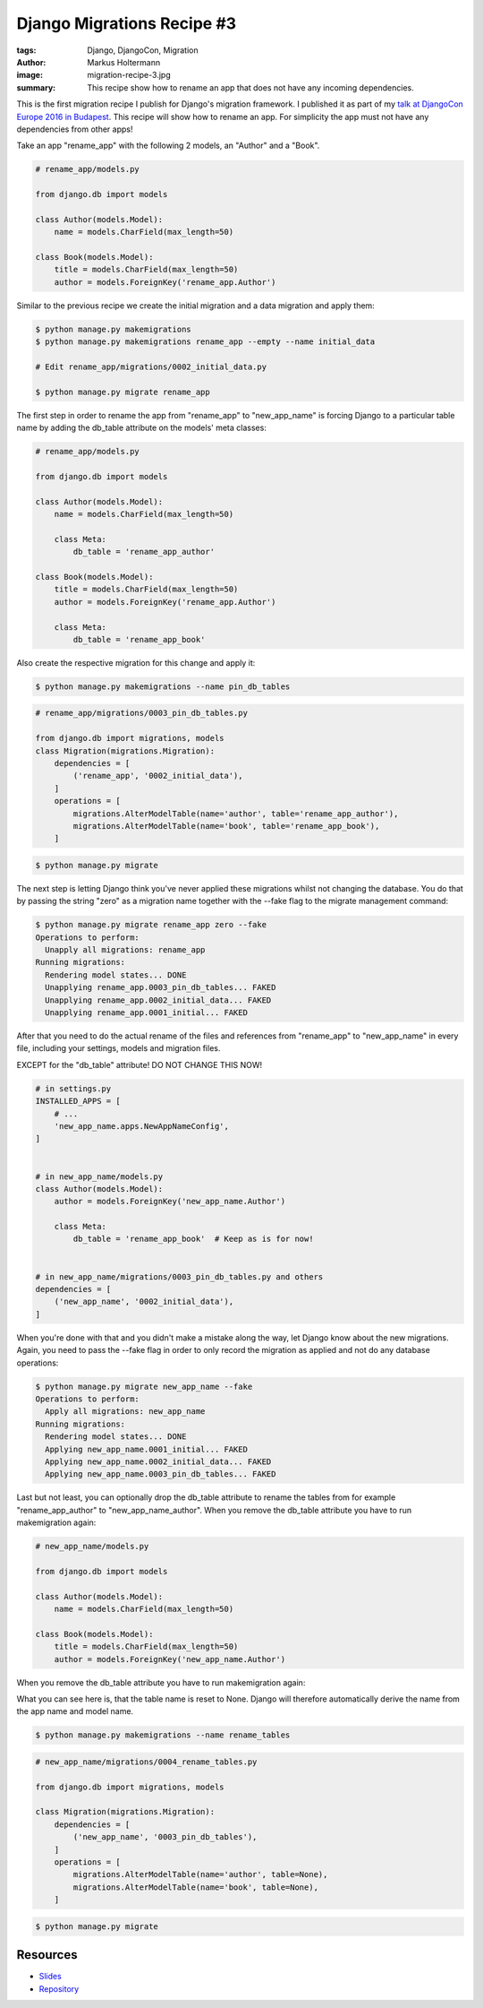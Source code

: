 ===========================
Django Migrations Recipe #3
===========================

:tags: Django, DjangoCon, Migration
:author: Markus Holtermann
:image: migration-recipe-3.jpg
:summary: This recipe show how to rename an app that does not have any incoming
   dependencies.

This is the first migration recipe I publish for Django's migration framework.
I published it as part of my `talk at DjangoCon Europe 2016 in Budapest
<{filename}/Development/2016-04-04__en__dont-be-afraid-of-writing-
migrations.rst>`_. This recipe will show how to rename an app. For simplicity
the app must not have any dependencies from other apps!

Take an app "rename_app" with the following 2 models, an "Author" and a "Book".

.. code-block:: python

    # rename_app/models.py

    from django.db import models

    class Author(models.Model):
        name = models.CharField(max_length=50)

    class Book(models.Model):
        title = models.CharField(max_length=50)
        author = models.ForeignKey('rename_app.Author')

Similar to the previous recipe we create the initial migration and a data
migration and apply them:

.. code-block:: bash

    $ python manage.py makemigrations
    $ python manage.py makemigrations rename_app --empty --name initial_data

    # Edit rename_app/migrations/0002_initial_data.py

    $ python manage.py migrate rename_app

The first step in order to rename the app from "rename_app" to "new_app_name"
is forcing Django to a particular table name by adding the db_table attribute
on the models' meta classes:

.. code-block:: python

    # rename_app/models.py

    from django.db import models

    class Author(models.Model):
        name = models.CharField(max_length=50)

        class Meta:
            db_table = 'rename_app_author'

    class Book(models.Model):
        title = models.CharField(max_length=50)
        author = models.ForeignKey('rename_app.Author')

        class Meta:
            db_table = 'rename_app_book'

Also create the respective migration for this change and apply it:

.. code-block:: bash

    $ python manage.py makemigrations --name pin_db_tables

.. code-block:: python

    # rename_app/migrations/0003_pin_db_tables.py

    from django.db import migrations, models
    class Migration(migrations.Migration):
        dependencies = [
            ('rename_app', '0002_initial_data'),
        ]
        operations = [
            migrations.AlterModelTable(name='author', table='rename_app_author'),
            migrations.AlterModelTable(name='book', table='rename_app_book'),
        ]

.. code-block:: bash

    $ python manage.py migrate

The next step is letting Django think you've never applied these migrations
whilst not changing the database. You do that by passing the string "zero" as a
migration name together with the --fake flag to the migrate management command:

.. code-block:: bash

    $ python manage.py migrate rename_app zero --fake
    Operations to perform:
      Unapply all migrations: rename_app
    Running migrations:
      Rendering model states... DONE
      Unapplying rename_app.0003_pin_db_tables... FAKED
      Unapplying rename_app.0002_initial_data... FAKED
      Unapplying rename_app.0001_initial... FAKED

After that you need to do the actual rename of the files and references from
"rename_app" to "new_app_name" in every file, including your settings, models
and migration files.

EXCEPT for the "db_table" attribute! DO NOT CHANGE THIS NOW!

.. code-block:: python

    # in settings.py
    INSTALLED_APPS = [
        # ...
        'new_app_name.apps.NewAppNameConfig',
    ]


    # in new_app_name/models.py
    class Author(models.Model):
        author = models.ForeignKey('new_app_name.Author')

        class Meta:
            db_table = 'rename_app_book'  # Keep as is for now!


    # in new_app_name/migrations/0003_pin_db_tables.py and others
    dependencies = [
        ('new_app_name', '0002_initial_data'),
    ]

When you're done with that and you didn't make a mistake along the way, let
Django know about the new migrations. Again, you need to pass the --fake flag
in order to only record the migration as applied and not do any database
operations:

.. code-block:: bash

    $ python manage.py migrate new_app_name --fake
    Operations to perform:
      Apply all migrations: new_app_name
    Running migrations:
      Rendering model states... DONE
      Applying new_app_name.0001_initial... FAKED
      Applying new_app_name.0002_initial_data... FAKED
      Applying new_app_name.0003_pin_db_tables... FAKED

Last but not least, you can optionally drop the db_table attribute to rename
the tables from for example "rename_app_author" to "new_app_name_author". When
you remove the db_table attribute you have to run makemigration again:

.. code-block:: python

    # new_app_name/models.py

    from django.db import models

    class Author(models.Model):
        name = models.CharField(max_length=50)

    class Book(models.Model):
        title = models.CharField(max_length=50)
        author = models.ForeignKey('new_app_name.Author')

When you remove the db_table attribute you have to run makemigration again:

What you can see here is, that the table name is reset to None. Django will
therefore automatically derive the name from the app name and model name.

.. code-block:: bash

    $ python manage.py makemigrations --name rename_tables

.. code-block:: python

    # new_app_name/migrations/0004_rename_tables.py

    from django.db import migrations, models

    class Migration(migrations.Migration):
        dependencies = [
            ('new_app_name', '0003_pin_db_tables'),
        ]
        operations = [
            migrations.AlterModelTable(name='author', table=None),
            migrations.AlterModelTable(name='book', table=None),
        ]


.. code-block:: bash

    $ python manage.py migrate


Resources
=========

* `Slides <https://speakerdeck.com/markush/dont-be-afraid-of-writing-migrations>`_
* `Repository <https://github.com/MarkusH/migration-recipes>`_
